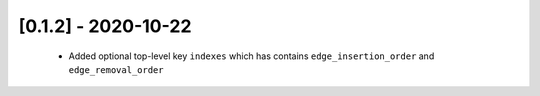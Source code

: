 --------------------
[0.1.2] - 2020-10-22
--------------------

 - Added optional top-level key ``indexes`` which has contains ``edge_insertion_order`` and
   ``edge_removal_order``